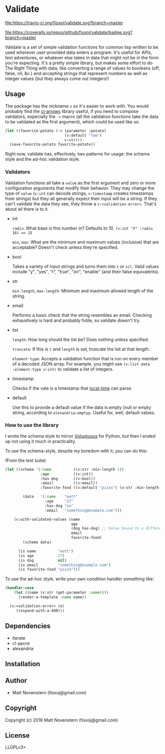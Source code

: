 * Validate
#+ATTR_HTML: title="Build Status"
[[https://travis-ci.org/fisxoj/validate][file:https://travis-ci.org/fisxoj/validate.svg?branch=master]]

#+ATTR_HTML: title="Coverage Status"
[[https://coveralls.io/github/fisxoj/validate?branch=master][file:https://coveralls.io/repos/github/fisxoj/validate/badge.svg?branch=master]]

Validate is a set of simple validation functions for common lisp written to be used wherever user-provided data enters a program.  It's useful for APIs, text adventures, or whatever else takes in data that might not be in the form you're expecting.  It's a pretty simple library, but makes some effort to do The Right Thing with data, like converting a range of values to booleans (off, false, nil, &c.) and accepting strings that represent numbers as well as integer values (but they always come out integers!)

** Usage
The package has the nickname ~v~ so it's easier to work with.  You would probably find the [[https://github.com/nightfly19/cl-arrows][cl-arrows]] library useful, if you need to compose validators, especially the ~->~ macro (all the validation functions take the data to be validated as the first argument), which could be used like so.

#+BEGIN_SRC lisp
  (let ((favorite-potato (-> (parameter :potato)
                             (v:default "Yam")
                             v:str)))
    (save-favorite-potato favorite-potato))
#+END_SRC

Right now, validate has, effectively, two patterns for usage: the schema style and the ad-hoc validation style.

*** Validators
Validation functions all take a ~value~ as the first argument and zero or more configuration arguments that modify their behavior.  They may change the type of ~value~ (~v:int~ can decode strings, ~v:timestamp~ creates timestamps from strings) but they all generally expect their input will be a string.  If they can't validate the data they see, they throw a ~v:<validation-error>~.  That's about all there is to it.

- int

  ~radix~: What base is this number in?  Defaults to 10.  ~(v:int "F" :radix 16) == 15~

  ~min~, ~max~: What are the minimum and maximum values (inclusive) that are acceptable?  Doesn't check unless they're specified.

- bool

  Takes a variety of input strings and turns them into ~t~ or ~nil~.  Valid values include "y", "yes", "t", "true", "on", "enable" (and their false equivalents).

- str

  ~min-length~, ~max-length~: Minimum and maximum allowed length of the string.

- email

  Performs a basic check that the string resembles an email.  Checking exhaustively is hard and probably futile, so validate doesn't try.

- list

  ~length~: How long should the list be?  Does nothing unless specified.

  ~truncate~: If this is ~t~ and ~length~ is set, truncate the list at that length.

  ~element-type~: Accepts a validation function that is run on every member of a decoded JSON array.  For example, you might use ~(v:list data :element-type v:int)~ to validate a list of integers.

- timestamp

  Checks if the vale is a timestamp that [[https://github.com/dlowe-net/local-time][local-time]] can parse.

- default

  Use this to provide a default value if the data is empty (null or empty string, according to ~alexandria:emptyp~.  Useful for, well, default values.


*** How to use the library

I wrote the schema style to mirror [[https://github.com/alecthomas/voluptuous][Voluptuous]] for Python, but then I ended up not using it much in practicality.

To use the schema-style, despite my boredom with it, you can do this:

(From the test suite)
#+BEGIN_SRC lisp
  (let ((schema '(:name          ((v:str :min-length 1))
                  :age           ((v:int))
                  :has-dog       ((v:bool))
                  :email         ((v:email))
                  :favorite-food ((v:default "pizza") (v:str :min-length 3))))

          (data   '(:name    "matt"
                    :age     "27"
                    :has-dog "no"
                    :email   "something@example.com")))

      (v:with-validated-values (name
                                age
                                (dog has-dog) ;; Value bound to a different name
                                email
                                favorite-food)
          (schema data)

        (is name          "matt")
        (is age           27)
        (is dog           nil)
        (is email         "something@example.com")
        (is favorite-food "pizza")))
#+END_SRC

To use the ad-hoc style, write your own condition handler something like:

#+BEGIN_SRC lisp
  (handler-case
      (let ((name (v:str (get-parameter :name))))
        (render-a-template :name name))

    (v:<validation-error> (e)
       (respond-with-a-400)))
#+END_SRC

** Dependencies
- iterate
- cl-ppcre
- alexandria
** Installation

** Author

+ Matt Novenstern (fisxoj@gmail.com)

** Copyright

Copyright (c) 2016 Matt Novenstern (fisxoj@gmail.com)
** License
LLGPLv3+
